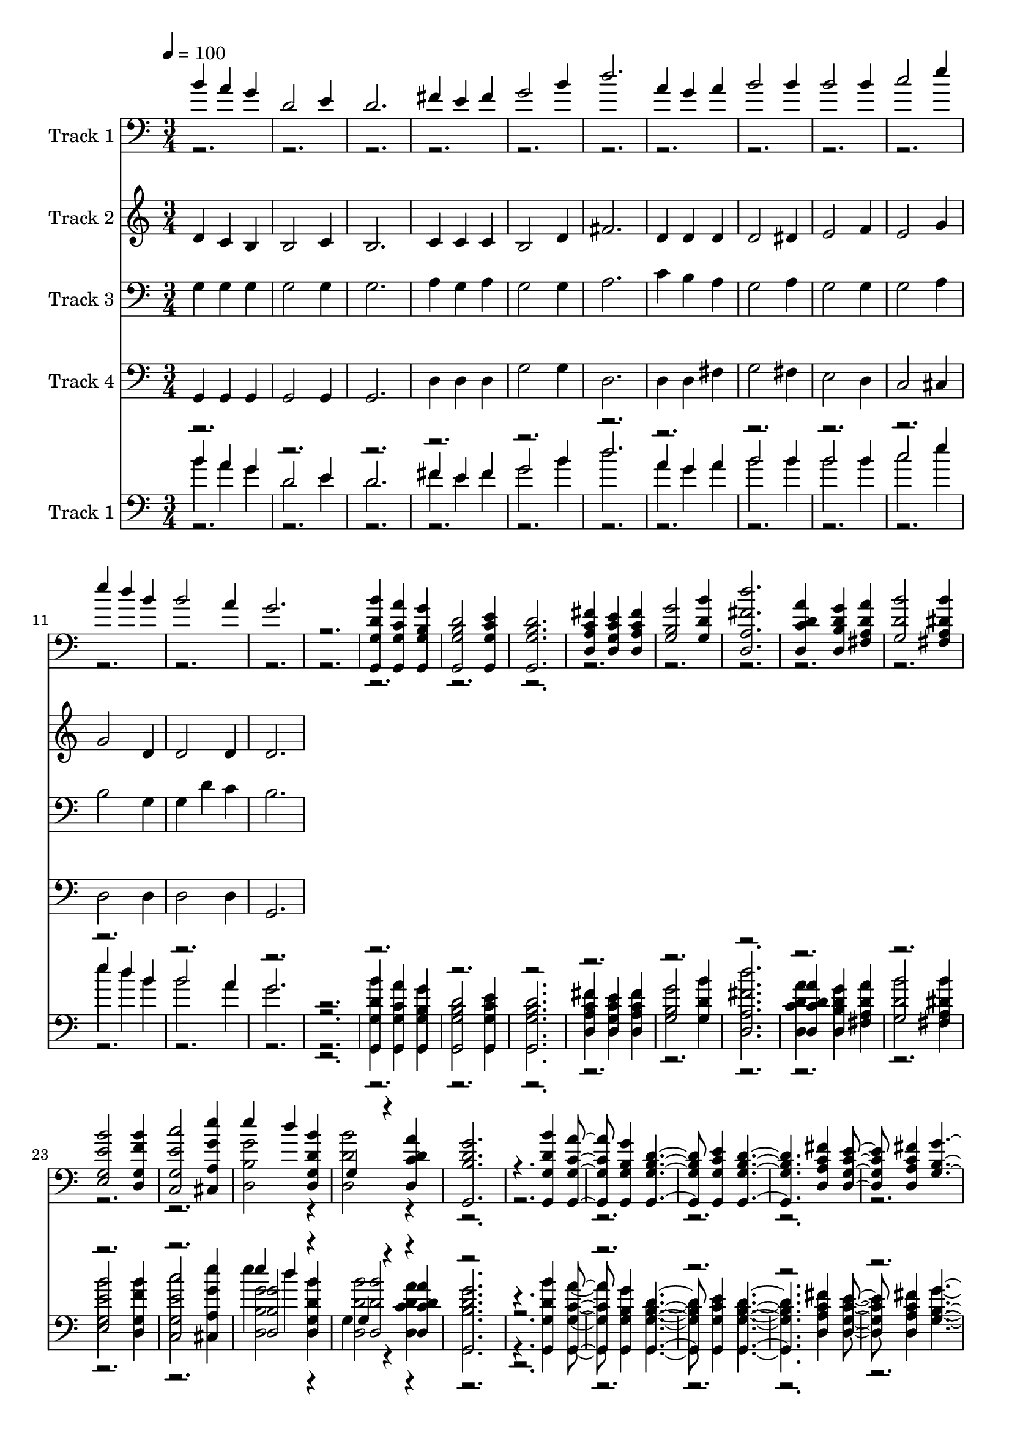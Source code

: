 % Lily was here -- automatically converted by c:/Program Files (x86)/LilyPond/usr/bin/midi2ly.py from mid/040.mid
\version "2.14.0"

\layout {
  \context {
    \Voice
    \remove "Note_heads_engraver"
    \consists "Completion_heads_engraver"
    \remove "Rest_engraver"
    \consists "Completion_rest_engraver"
  }
}

trackAchannelA = {


  \key c \major
    
  \tempo 4 = 100 
  
  \time 3/4 
  
}

trackA = <<
  \context Voice = voiceA \trackAchannelA
>>


trackBchannelA = {
  
  \set Staff.instrumentName = "Track 1"
  
}

trackBchannelB = \relative c {
  \voiceOne
  b''4 a g 
  | % 2
  d2 e4 
  | % 3
  d2. 
  | % 4
  fis4 e fis 
  | % 5
  g2 b4 
  | % 6
  d2. 
  | % 7
  a4 g a 
  | % 8
  b2 b4 
  | % 9
  b2 b4 
  | % 10
  c2 e4 
  | % 11
  e d b 
  | % 12
  b2 a4 
  | % 13
  g2. 
  | % 14
  r2. 
  | % 15
  <g,, g' d' b' >4 <g g' c a' > <g g' b g' > 
  | % 16
  <g g' b d >2 <g g' c e >4 
  | % 17
  <g g' b d >2. 
  | % 18
  <d' a' c fis >4 <d g c e > <d a' c fis > 
  | % 19
  <g b g' >2 <g d' b' >4 
  | % 20
  <d a' fis' d' >2. 
  | % 21
  <d c' d a' >4 <d b' d g > <fis a d a' > 
  | % 22
  <g d' b' >2 <fis a dis b' >4 
  | % 23
  <e g e' b' >2 <d g f' b >4 
  | % 24
  <c g' e' c' >2 <cis a' g' e' >4 
  | % 25
  e'' d <d,, g d' b' > 
  | % 26
  g r4 <d c' d a' > 
  | % 27
  <g, b' d g >2. 
  | % 28
  r4. <g g' d' b' >4 <g g' c a' > <g g' b g' > <g g' b d >2 <g g' c e >4 
  <g g' b d >2. <d' a' c fis >4 <d g c e > <d a' c fis > <g b g' >2 
  <g d' b' >4 <d a' fis' d' >2. <d c' d a' >4 <d b' d g > <fis a d a' > 
  <g d' b' >2 <fis a dis b' >4 <e g e' b' >2 <d g f' b >4 <c g' e' c' >2 
  <cis a' g' e' >4 e'' d <d,, g d' b' > g r4 <d c' d a' > <g, b' d g >2. 
  r8. <g g' d' b' >4 <g g' c a' > <g g' b g' > <g g' b d >2 <g g' c e >4 
  <g g' b d >2. <d' a' c fis >4 <d g c e > <d a' c fis > <g b g' >2 
  <g d' b' >4 <d a' fis' d' >2. <d c' d a' >4 <d b' d g > <fis a d a' > 
  <g d' b' >2 <fis a dis b' >4 <e g e' b' >2 <d g f' b >4 <c g' e' c' >2 
  <cis a' g' e' >4 e'' d <d,, g d' b' > g r4 <d c' d a' > <g, b' d g >2. 
  r8. 
  | % 55
  <g g' d' b' >4 <g g' c a' > <g g' b g' > 
  | % 56
  <g g' b d >2 <g g' c e >4 
  | % 57
  <g g' b d >2. 
  | % 58
  <d' a' c fis >4 <d g c e > <d a' c fis > 
  | % 59
  <g b g' >2 <g d' b' >4 
  | % 60
  <d a' fis' d' >2. 
  | % 61
  <d c' d a' >4 <d b' d g > <fis a d a' > 
  | % 62
  <g d' b' >2 <fis a dis b' >4 
  | % 63
  <e g e' b' >2 <d g f' b >4 
  | % 64
  <c g' e' c' >2 <cis a' g' e' >4 
  | % 65
  e'' d <d,, g d' b' > 
  | % 66
  g r4 <d c' d a' > 
  | % 67
  <g, b' d g >2. 
  | % 68
  
}

trackBchannelBvoiceB = \relative c {
  \voiceTwo
  r1*18 <d b' g' >2 r4 
  | % 26
  <d' d, b'' >2 r8*71 <d, b' g' >2 r4 <d' d, b'' >2 r16*139 <d, b' g' >2 
  r4 <d' d, b'' >2 r16*139 <d, b' g' >2 r4 
  | % 66
  <d' d, b'' >2 
}

trackB = <<

  \clef bass
  
  \context Voice = voiceA \trackBchannelA
  \context Voice = voiceB \trackBchannelB
  \context Voice = voiceC \trackBchannelBvoiceB
>>


trackCchannelA = {
  
  \set Staff.instrumentName = "Track 2"
  
}

trackCchannelB = \relative c {
  d'4 c b 
  | % 2
  b2 c4 
  | % 3
  b2. 
  | % 4
  c4 c c 
  | % 5
  b2 d4 
  | % 6
  fis2. 
  | % 7
  d4 d d 
  | % 8
  d2 dis4 
  | % 9
  e2 f4 
  | % 10
  e2 g4 
  | % 11
  g2 d4 
  | % 12
  d2 d4 
  | % 13
  d2. 
  | % 14
  
}

trackC = <<
  \context Voice = voiceA \trackCchannelA
  \context Voice = voiceB \trackCchannelB
>>


trackDchannelA = {
  
  \set Staff.instrumentName = "Track 3"
  
}

trackDchannelB = \relative c {
  g'4 g g 
  | % 2
  g2 g4 
  | % 3
  g2. 
  | % 4
  a4 g a 
  | % 5
  g2 g4 
  | % 6
  a2. 
  | % 7
  c4 b a 
  | % 8
  g2 a4 
  | % 9
  g2 g4 
  | % 10
  g2 a4 
  | % 11
  b2 g4 
  | % 12
  g d' c 
  | % 13
  b2. 
  | % 14
  
}

trackD = <<

  \clef bass
  
  \context Voice = voiceA \trackDchannelA
  \context Voice = voiceB \trackDchannelB
>>


trackEchannelA = {
  
  \set Staff.instrumentName = "Track 4"
  
}

trackEchannelB = \relative c {
  g4 g g 
  | % 2
  g2 g4 
  | % 3
  g2. 
  | % 4
  d'4 d d 
  | % 5
  g2 g4 
  | % 6
  d2. 
  | % 7
  d4 d fis 
  | % 8
  g2 fis4 
  | % 9
  e2 d4 
  | % 10
  c2 cis4 
  | % 11
  d2 d4 
  | % 12
  d2 d4 
  | % 13
  g,2. 
  | % 14
  
}

trackE = <<

  \clef bass
  
  \context Voice = voiceA \trackEchannelA
  \context Voice = voiceB \trackEchannelB
>>


trackFchannelA = {
  

  \key c \major
  
  \set Staff.instrumentName = "Track 1"
  
}

trackFchannelB = {
  

  \key c \major
  
  \set Staff.instrumentName = "Track 1"
  
}

trackFchannelC = \relative c {
  \voiceOne
  b''4 a g 
  | % 2
  d2 e4 
  | % 3
  d2. 
  | % 4
  fis4 e fis 
  | % 5
  g2 b4 
  | % 6
  d2. 
  | % 7
  a4 g a 
  | % 8
  b2 b4 
  | % 9
  b2 b4 
  | % 10
  c2 e4 
  | % 11
  e d b 
  | % 12
  b2 a4 
  | % 13
  g2. 
  | % 14
  r2. 
  | % 15
  <g,, g' d' b' >4 <g g' c a' > <g g' b g' > 
  | % 16
  <g g' b d >2 <g g' c e >4 
  | % 17
  <g g' b d >2. 
  | % 18
  <d' a' c fis >4 <d g c e > <d a' c fis > 
  | % 19
  <g b g' >2 <g d' b' >4 
  | % 20
  <d a' fis' d' >2. 
  | % 21
  <d c' d a' >4 <d b' d g > <fis a d a' > 
  | % 22
  <g d' b' >2 <fis a dis b' >4 
  | % 23
  <e g e' b' >2 <d g f' b >4 
  | % 24
  <c g' e' c' >2 <cis a' g' e' >4 
  | % 25
  e'' d <d,, g d' b' > 
  | % 26
  g r4 <d c' d a' > 
  | % 27
  <g, b' d g >2. 
  | % 28
  r4. <g g' d' b' >4 <g g' c a' > <g g' b g' > <g g' b d >2 <g g' c e >4 
  <g g' b d >2. <d' a' c fis >4 <d g c e > <d a' c fis > <g b g' >2 
  <g d' b' >4 <d a' fis' d' >2. <d c' d a' >4 <d b' d g > <fis a d a' > 
  <g d' b' >2 <fis a dis b' >4 <e g e' b' >2 <d g f' b >4 <c g' e' c' >2 
  <cis a' g' e' >4 e'' d <d,, g d' b' > g r4 <d c' d a' > <g, b' d g >2. 
  r8. <g g' d' b' >4 <g g' c a' > <g g' b g' > <g g' b d >2 <g g' c e >4 
  <g g' b d >2. <d' a' c fis >4 <d g c e > <d a' c fis > <g b g' >2 
  <g d' b' >4 <d a' fis' d' >2. <d c' d a' >4 <d b' d g > <fis a d a' > 
  <g d' b' >2 <fis a dis b' >4 <e g e' b' >2 <d g f' b >4 <c g' e' c' >2 
  <cis a' g' e' >4 e'' d <d,, g d' b' > g r4 <d c' d a' > <g, b' d g >2. 
  r8. 
  | % 55
  <g g' d' b' >4 <g g' c a' > <g g' b g' > 
  | % 56
  <g g' b d >2 <g g' c e >4 
  | % 57
  <g g' b d >2. 
  | % 58
  <d' a' c fis >4 <d g c e > <d a' c fis > 
  | % 59
  <g b g' >2 <g d' b' >4 
  | % 60
  <d a' fis' d' >2. 
  | % 61
  <d c' d a' >4 <d b' d g > <fis a d a' > 
  | % 62
  <g d' b' >2 <fis a dis b' >4 
  | % 63
  <e g e' b' >2 <d g f' b >4 
  | % 64
  <c g' e' c' >2 <cis a' g' e' >4 
  | % 65
  e'' d <d,, g d' b' > 
  | % 66
  g r4 <d c' d a' > 
  | % 67
  <g, b' d g >2. 
  | % 68
  
}

trackFchannelCvoiceB = \relative c {
  \voiceThree
  r1*18 <d b' g' >2 r4 
  | % 26
  <d' d, b'' >2 r8*71 <d, b' g' >2 r4 <d' d, b'' >2 r16*139 <d, b' g' >2 
  r4 <d' d, b'' >2 r16*139 <d, b' g' >2 r4 
  | % 66
  <d' d, b'' >2 
}

trackFchannelD = \relative c {
  \voiceFour
  b''4 a g 
  | % 2
  d2 e4 
  | % 3
  d2. 
  | % 4
  fis4 e fis 
  | % 5
  g2 b4 
  | % 6
  d2. 
  | % 7
  a4 g a 
  | % 8
  b2 b4 
  | % 9
  b2 b4 
  | % 10
  c2 e4 
  | % 11
  e d b 
  | % 12
  b2 a4 
  | % 13
  g2. 
  | % 14
  r2. 
  | % 15
  <g,, g' d' b' >4 <g g' c a' > <g g' b g' > 
  | % 16
  <g g' b d >2 <g g' c e >4 
  | % 17
  <g g' b d >2. 
  | % 18
  <d' a' c fis >4 <d g c e > <d a' c fis > 
  | % 19
  <g b g' >2 <g d' b' >4 
  | % 20
  <d a' fis' d' >2. 
  | % 21
  <d c' d a' >4 <d b' d g > <fis a d a' > 
  | % 22
  <g d' b' >2 <fis a dis b' >4 
  | % 23
  <e g e' b' >2 <d g f' b >4 
  | % 24
  <c g' e' c' >2 <cis a' g' e' >4 
  | % 25
  e'' d <d,, g d' b' > 
  | % 26
  g r4 <d c' d a' > 
  | % 27
  <g, b' d g >2. 
  | % 28
  r4. <g g' d' b' >4 <g g' c a' > <g g' b g' > <g g' b d >2 <g g' c e >4 
  <g g' b d >2. <d' a' c fis >4 <d g c e > <d a' c fis > <g b g' >2 
  <g d' b' >4 <d a' fis' d' >2. <d c' d a' >4 <d b' d g > <fis a d a' > 
  <g d' b' >2 <fis a dis b' >4 <e g e' b' >2 <d g f' b >4 <c g' e' c' >2 
  <cis a' g' e' >4 e'' d <d,, g d' b' > g r4 <d c' d a' > <g, b' d g >2. 
  r8. <g g' d' b' >4 <g g' c a' > <g g' b g' > <g g' b d >2 <g g' c e >4 
  <g g' b d >2. <d' a' c fis >4 <d g c e > <d a' c fis > <g b g' >2 
  <g d' b' >4 <d a' fis' d' >2. <d c' d a' >4 <d b' d g > <fis a d a' > 
  <g d' b' >2 <fis a dis b' >4 <e g e' b' >2 <d g f' b >4 <c g' e' c' >2 
  <cis a' g' e' >4 e'' d <d,, g d' b' > g r4 <d c' d a' > <g, b' d g >2. 
  r8. 
  | % 55
  <g g' d' b' >4 <g g' c a' > <g g' b g' > 
  | % 56
  <g g' b d >2 <g g' c e >4 
  | % 57
  <g g' b d >2. 
  | % 58
  <d' a' c fis >4 <d g c e > <d a' c fis > 
  | % 59
  <g b g' >2 <g d' b' >4 
  | % 60
  <d a' fis' d' >2. 
  | % 61
  <d c' d a' >4 <d b' d g > <fis a d a' > 
  | % 62
  <g d' b' >2 <fis a dis b' >4 
  | % 63
  <e g e' b' >2 <d g f' b >4 
  | % 64
  <c g' e' c' >2 <cis a' g' e' >4 
  | % 65
  e'' d <d,, g d' b' > 
  | % 66
  g r4 <d c' d a' > 
  | % 67
  <g, b' d g >2. 
  | % 68
  
}

trackFchannelDvoiceB = \relative c {
  \voiceTwo
  r1*18 <d b' g' >2 r4 
  | % 26
  <d' d, b'' >2 r8*71 <d, b' g' >2 r4 <d' d, b'' >2 r16*139 <d, b' g' >2 
  r4 <d' d, b'' >2 r16*139 <d, b' g' >2 r4 
  | % 66
  <d' d, b'' >2 
}

trackF = <<

  \clef bass
  
  \context Voice = voiceA \trackFchannelA
  \context Voice = voiceB \trackFchannelB
  \context Voice = voiceC \trackFchannelC
  \context Voice = voiceD \trackFchannelCvoiceB
  \context Voice = voiceE \trackFchannelD
  \context Voice = voiceF \trackFchannelDvoiceB
>>


\score {
  <<
    \context Staff=trackB \trackA
    \context Staff=trackB \trackB
    \context Staff=trackC \trackA
    \context Staff=trackC \trackC
    \context Staff=trackD \trackA
    \context Staff=trackD \trackD
    \context Staff=trackE \trackA
    \context Staff=trackE \trackE
    \context Staff=trackF \trackA
    \context Staff=trackF \trackF
  >>
  \layout {}
  \midi {}
}
